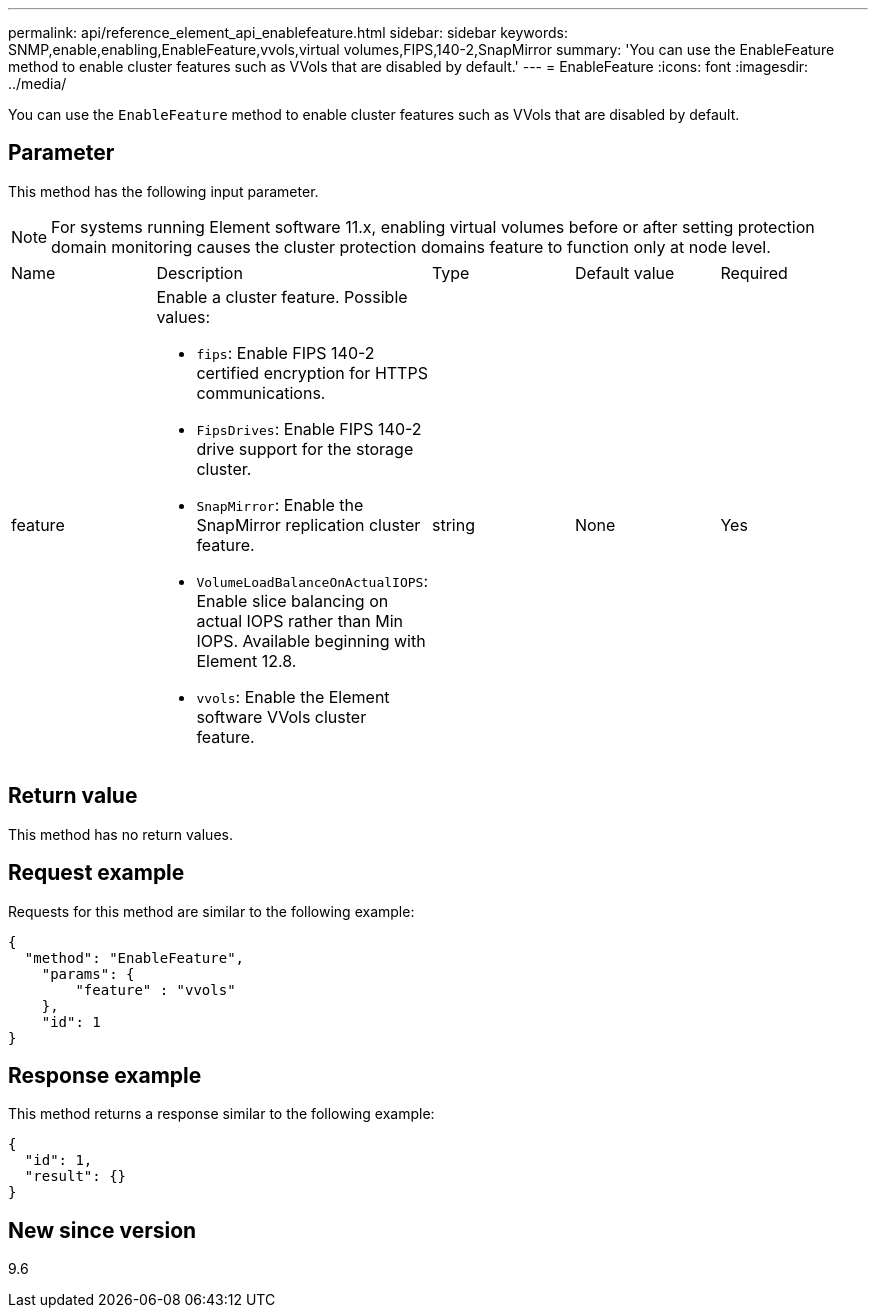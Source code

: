 ---
permalink: api/reference_element_api_enablefeature.html
sidebar: sidebar
keywords: SNMP,enable,enabling,EnableFeature,vvols,virtual volumes,FIPS,140-2,SnapMirror
summary: 'You can use the EnableFeature method to enable cluster features such as VVols that are disabled by default.'
---
= EnableFeature
:icons: font
:imagesdir: ../media/

[.lead]
You can use the `EnableFeature` method to enable cluster features such as VVols that are disabled by default.

== Parameter

This method has the following input parameter.

NOTE: For systems running Element software 11.x, enabling virtual volumes before or after setting protection domain monitoring causes the cluster protection domains feature to function only at node level.

[cols:"1a,3a,1a,1a,1a" options="header"]
|===
|Name |Description |Type |Default value |Required
a|
feature
a|
Enable a cluster feature. Possible values:

* `fips`: Enable FIPS 140-2 certified encryption for HTTPS communications.
* `FipsDrives`: Enable FIPS 140-2 drive support for the storage cluster.
* `SnapMirror`: Enable the SnapMirror replication cluster feature.
* `VolumeLoadBalanceOnActualIOPS`: Enable slice balancing on actual IOPS rather than Min IOPS. Available beginning with Element 12.8.
* `vvols`: Enable the Element software VVols cluster feature.

a|
string
a|
None
a|
Yes
|===

== Return value

This method has no return values.

== Request example

Requests for this method are similar to the following example:

----
{
  "method": "EnableFeature",
    "params": {
        "feature" : "vvols"
    },
    "id": 1
}
----

== Response example

This method returns a response similar to the following example:

----
{
  "id": 1,
  "result": {}
}
----

== New since version

9.6

// 2023 JAN 9, DOC-4726